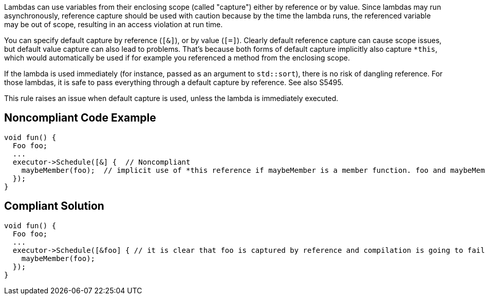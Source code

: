 Lambdas can use variables from their enclosing scope (called "capture") either by reference or by value. Since lambdas may run asynchronously, reference capture should be used with caution because by the time the lambda runs, the referenced variable may be out of scope, resulting in an access violation at run time.


You can specify default capture by reference (``++[&]++``), or by value (``++[=]++``). Clearly default reference capture can cause scope issues, but default value capture can also lead to problems. That's because both forms of default capture implicitly also capture ``++*this++``, which would automatically be used if for example you referenced a method from the enclosing scope.


If the lambda is used immediately (for instance, passed as an argument to ``++std::sort++``), there is no risk of dangling reference. For those lambdas, it is safe to pass everything through a default capture by reference. See also S5495.


This rule raises an issue when default capture is used, unless the lambda is immediately executed.

== Noncompliant Code Example

----
void fun() {
  Foo foo;
  ...
  executor->Schedule([&] {  // Noncompliant
    maybeMember(foo);  // implicit use of *this reference if maybeMember is a member function. foo and maybeMember may both be gone by the time this is invoked
  });
}
----

== Compliant Solution

----
void fun() {
  Foo foo;
  ...
  executor->Schedule([&foo] { // it is clear that foo is captured by reference and compilation is going to fail if maybeMember is a member function
    maybeMember(foo);
  });
}
----
